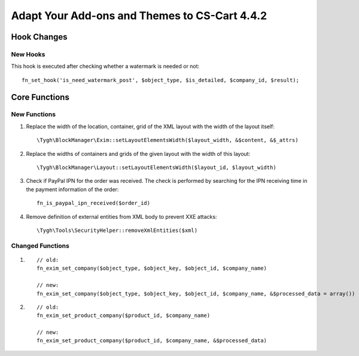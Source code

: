 **********************************************
Adapt Your Add-ons and Themes to CS-Cart 4.4.2
**********************************************

============
Hook Changes
============

---------
New Hooks
---------

This hook is executed after checking whether a watermark is needed or not::

  fn_set_hook('is_need_watermark_post', $object_type, $is_detailed, $company_id, $result); 

==============
Core Functions
==============

-------------
New Functions
-------------

#. Replace the width of the location, container, grid of the XML layout with the width of the layout itself::

     \Tygh\BlockManager\Exim::setLayoutElementsWidth($layout_width, &$content, &$_attrs)
    
#. Replace the widths of containers and grids of the given layout with the width of this layout::

     \Tygh\BlockManager\Layout::setLayoutElementsWidth($layout_id, $layout_width)

#. Check if PayPal IPN for the order was received. The check is performed by searching for the IPN receiving time in the payment information of the order::

     fn_is_paypal_ipn_received($order_id)

#. Remove definition of external entities from XML body to prevent XXE attacks::

     \Tygh\Tools\SecurityHelper::removeXmlEntities($xml)

----------------- 
Changed Functions
-----------------

#.

  ::

    // old:
    fn_exim_set_company($object_type, $object_key, $object_id, $company_name)

    // new:
    fn_exim_set_company($object_type, $object_key, $object_id, $company_name, &$processed_data = array())

#.

  ::

    // old:
    fn_exim_set_product_company($product_id, $company_name)

    // new:
    fn_exim_set_product_company($product_id, $company_name, &$processed_data)
